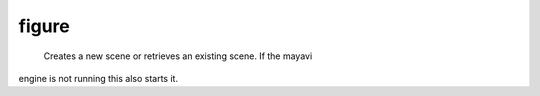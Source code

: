 
figure
~~~~~~

 Creates a new scene or retrieves an existing scene. If the mayavi
engine is not running this also starts it.

    